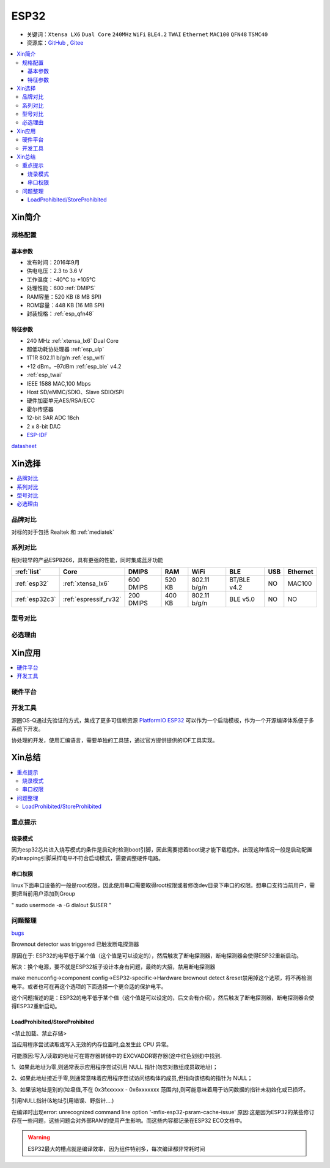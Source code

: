 .. _esp32:

ESP32
===============

* 关键词：``Xtensa LX6`` ``Dual Core`` ``240MHz`` ``WiFi`` ``BLE4.2`` ``TWAI`` ``Ethernet`` ``MAC100`` ``QFN48``  ``TSMC40``
* 资源库：`GitHub <https://github.com/SoCXin/ESP32>`_ , `Gitee <https://gitee.com/socxin/ESP32>`_

.. contents::
    :local:

Xin简介
-----------

.. image:: ./images/ESP32.png
    :target: https://www.espressif.com/zh-hans/products/socs/ESP32

规格配置
~~~~~~~~~~~


基本参数
^^^^^^^^^^^

* 发布时间：2016年9月
* 供电电压：2.3 to 3.6 V
* 工作温度：-40°C to +105°C
* 处理性能：600 :ref:`DMIPS`
* RAM容量：520 KB (8 MB SPI)
* ROM容量：448 KB (16 MB SPI)
* 封装规格：:ref:`esp_qfn48`


特征参数
^^^^^^^^^^^

* 240 MHz :ref:`xtensa_lx6` Dual Core
* 超低功耗协处理器 :ref:`esp_ulp`
* 1T1R 802.11 b/g/n :ref:`esp_wifi`
*  +12 dBm，–97dBm :ref:`esp_ble` v4.2
* :ref:`esp_twai`
* IEEE 1588 MAC,100 Mbps
* Host SD/eMMC/SDIO、Slave SDIO/SPI
* 硬件加密单元AES/RSA/ECC
* 霍尔传感器
* 12-bit SAR ADC 18ch
* 2 x 8-bit DAC
* `ESP-IDF <https://github.com/espressif/esp-idf>`_

`datasheet <https://www.espressif.com/sites/default/files/documentation/esp32_datasheet_cn.pdf>`_




Xin选择
-----------

.. contents::
    :local:


品牌对比
~~~~~~~~~

对标的对手包括 Realtek 和 :ref:`mediatek`

系列对比
~~~~~~~~~

相对较早的产品ESP8266，具有更强的性能，同时集成蓝牙功能

.. list-table::
    :header-rows:  1

    * - :ref:`list`
      - Core
      - DMIPS
      - RAM
      - WiFi
      - BLE
      - USB
      - Ethernet
    * - :ref:`esp32`
      - :ref:`xtensa_lx6`
      - 600 DMIPS
      - 520 KB
      - 802.11 b/g/n
      - BT/BLE v4.2
      - NO
      - MAC100
    * - :ref:`esp32c3`
      - :ref:`espressif_rv32`
      - 200 DMIPS
      - 400 KB
      - 802.11 b/g/n
      - BLE v5.0
      - NO
      - NO


型号对比
~~~~~~~~~



必选理由
~~~~~~~~~


Xin应用
-----------

.. contents::
    :local:

硬件平台
~~~~~~~~~~~

.. image:: ./images/B_ESP32.jpg
    :target: https://detail.tmall.com/item.htm?spm=a230r.1.14.28.50e564d3axhB7j&id=624276301887&ns=1&abbucket=19
.. contents::
    :local:



开发工具
~~~~~~~~~~~

源圈OS-Q通过先验证的方式，集成了更多可信赖资源 `PlatformIO ESP32 <https://github.com/OS-Q/P511>`_ 可以作为一个启动模板，作为一个开源编译体系便于多系统下开发。

协处理的开发，使用汇编语言，需要单独的工具链，通过官方提供提供的IDF工具实现。





Xin总结
--------------

.. contents::
    :local:

重点提示
~~~~~~~~~~~~~

烧录模式
^^^^^^^^^^^^^

因为esp32芯片进入烧写模式的条件是启动时检测boot引脚，因此需要摁着boot键才能下载程序。出现这种情况一般是启动配置的strapping引脚采样电平不符合启动模式，需要调整硬件电路。

串口权限
^^^^^^^^^^^^^

linux下面串口设备的一般是root权限，因此使用串口需要取得root权限或者修改dev目录下串口的权限。想串口支持当前用户，需要把当前用户添加到Group

" sudo usermode -a -G dialout $USER "


问题整理
~~~~~~~~~~~~~

`bugs <https://www.espressif.com/sites/default/files/documentation/eco_and_workarounds_for_bugs_in_esp32_cn.pdf>`_

Brownout detector was triggered 已触发断电探测器

原因在于: ESP32的电平低于某个值（这个值是可以设定的），然后触发了断电探测器，断电探测器会使得ESP32重新启动。

解决：换个电源，要不就是ESP32板子设计本身有问题，最终的大招，禁用断电探测器


make menuconfig->component config->ESP32-specific->Hardware brownout detect &reset禁用掉这个选项，将不再检测电平。或者也可在再这个选项的下面选择一个更合适的保护电平。

这个问题描述的是：ESP32的电平低于某个值（这个值是可以设定的，后文会有介绍），然后触发了断电探测器，断电探测器会使得ESP32重新启动。


LoadProhibited/StoreProhibited
^^^^^^^^^^^^^^^^^^^^^^^^^^^^^^^^^^^^^^^

<禁止加载、禁止存储>

当应用程序尝试读取或写入无效的内存位置时,会发生此 CPU 异常。

可能原因:写入/读取的地址可在寄存器转储中的 EXCVADDR寄存器(途中红色划线)中找到.

1、如果此地址为零,则通常表示应用程序尝试引用 NULL 指针(勿忘对数组成员取地址)；

2、如果此地址接近于零,则通常意味着应用程序尝试访问结构体的成员,但指向该结构的指针为 NULL；

3、如果该地址是别的(垃圾值,不在 0x3fxxxxxx - 0x6xxxxxxx 范围内),则可能意味着用于访问数据的指针未初始化或已损坏。

引用NULL指针(&地址引用错误、野指针....)

在编译时出现error: unrecognized command line option '-mfix-esp32-psram-cache-issue'
原因:这是因为ESP32的某些修订存在一些问题，这些问题会对外部RAM的使用产生影响。而这些内容都记录在ESP32 ECO文档中。


.. warning::
    ESP32最大的槽点就是编译效率，因为组件特别多，每次编译都非常耗时间
